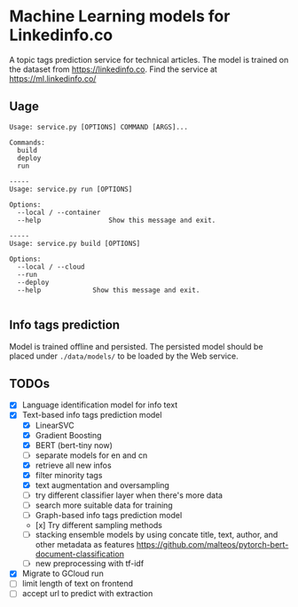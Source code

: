 * Machine Learning models for Linkedinfo.co 
A topic tags prediction service for technical articles. The model is trained on
the dataset from https://linkedinfo.co. Find the service at
https://ml.linkedinfo.co/ 
** Uage

#+BEGIN_SRC shell
Usage: service.py [OPTIONS] COMMAND [ARGS]...

Commands:
  build
  deploy
  run

-----
Usage: service.py run [OPTIONS]

Options:
  --local / --container
  --help                 Show this message and exit.

-----
Usage: service.py build [OPTIONS]

Options:
  --local / --cloud
  --run
  --deploy
  --help             Show this message and exit.

#+END_SRC

** Info tags prediction
Model is trained offline and persisted. The persisted model should be placed
under =./data/models/= to be loaded by the Web service.

** TODOs
 - [X] Language identification model for info text
 - [X] Text-based info tags prediction model 
  - [X] LinearSVC
  - [X] Gradient Boosting
  - [X] BERT (bert-tiny now)
  - [ ] separate models for en and cn
  - [X] retrieve all new infos
  - [X] filter minority tags
  - [X] text augmentation and oversampling
  - [ ] try different classifier layer when there's more data
  - [ ] search more suitable data for training
  - [ ] Graph-based info tags prediction model 
  - [x] Try different sampling methods
  - [ ] stacking ensemble models by using concate title, text, author, and other metadata as features https://github.com/malteos/pytorch-bert-document-classification
  - [ ] new preprocessing with tf-idf
 - [X] Migrate to GCloud run
 - [ ] limit length of text on frontend
 - [ ] accept url to predict with extraction
